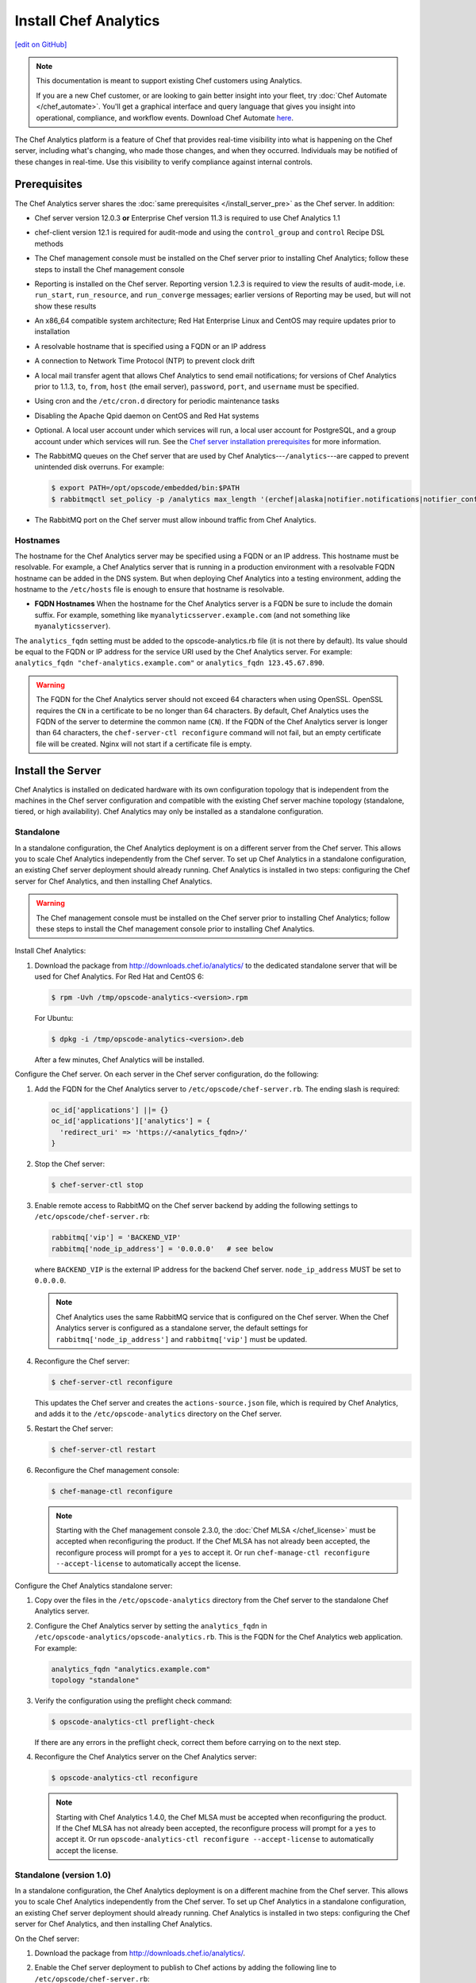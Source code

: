 =====================================================
Install Chef Analytics
=====================================================
`[edit on GitHub] <https://github.com/chef/chef-web-docs/blob/master/chef_master/source/install_analytics.rst>`__

.. tag analytics_legacy

.. note:: This documentation is meant to support existing Chef customers using Analytics.

          If you are a new Chef customer, or are looking to gain better insight into your fleet, try :doc:`Chef Automate </chef_automate>`. You'll get a graphical interface and query language that gives you insight into operational, compliance, and workflow events. Download Chef Automate `here <https://downloads.chef.io/automate/>`__.


.. end_tag

.. tag analytics_summary

The Chef Analytics platform is a feature of Chef that provides real-time visibility into what is happening on the Chef server, including what's changing, who made those changes, and when they occurred. Individuals may be notified of these changes in real-time. Use this visibility to verify compliance against internal controls.

.. end_tag

Prerequisites
=====================================================
The Chef Analytics server shares the :doc:`same prerequisites </install_server_pre>` as the Chef server. In addition:

* Chef server version 12.0.3 **or** Enterprise Chef version 11.3 is required to use Chef Analytics 1.1
* chef-client version 12.1 is required for audit-mode and using the ``control_group`` and ``control`` Recipe DSL methods
* The Chef management console must be installed on the Chef server prior to installing Chef Analytics; follow these steps to install the Chef management console
* Reporting is installed on the Chef server. Reporting version 1.2.3 is required to view the results of audit-mode, i.e. ``run_start``, ``run_resource``, and ``run_converge`` messages; earlier versions of Reporting may be used, but will not show these results
* An x86_64 compatible system architecture; Red Hat Enterprise Linux and CentOS may require updates prior to installation
* A resolvable hostname that is specified using a FQDN or an IP address
* A connection to Network Time Protocol (NTP) to prevent clock drift
* A local mail transfer agent that allows Chef Analytics to send email notifications; for versions of Chef Analytics prior to 1.1.3, ``to``, ``from``, ``host`` (the email server), ``password``, ``port``, and ``username`` must be specified.
* Using cron and the ``/etc/cron.d`` directory for periodic maintenance tasks
* Disabling the Apache Qpid daemon on CentOS and Red Hat systems
* Optional. A local user account under which services will run, a local user account for PostgreSQL, and a group account under which services will run. See the `Chef server installation prerequisites </install_server_pre.html>`_ for more information.
* The RabbitMQ queues on the Chef server that are used by Chef Analytics---``/analytics``---are capped to prevent unintended disk overruns. For example:

  .. code-block:: bash

     $ export PATH=/opt/opscode/embedded/bin:$PATH
     $ rabbitmqctl set_policy -p /analytics max_length '(erchef|alaska|notifier.notifications|notifier_config)' '{"max-length":10000}' --apply-to queues

* The RabbitMQ port on the Chef server must allow inbound traffic from Chef Analytics.

Hostnames
-----------------------------------------------------
.. tag install_analytics_hostname

The hostname for the Chef Analytics server may be specified using a FQDN or an IP address. This hostname must be resolvable. For example, a Chef Analytics server that is running in a production environment with a resolvable FQDN hostname can be added in the DNS system. But when deploying Chef Analytics into a testing environment, adding the hostname to the ``/etc/hosts`` file is enough to ensure that hostname is resolvable.

* **FQDN Hostnames** When the hostname for the Chef Analytics server is a FQDN be sure to include the domain suffix. For example, something like ``myanalyticsserver.example.com`` (and not something like ``myanalyticsserver``).

The ``analytics_fqdn`` setting must be added to the opscode-analytics.rb file (it is not there by default). Its value should be equal to the FQDN or IP address for the service URI used by the Chef Analytics server. For example: ``analytics_fqdn "chef-analytics.example.com"`` or ``analytics_fqdn 123.45.67.890``.

.. end_tag

.. warning:: The FQDN for the Chef Analytics server should not exceed 64 characters when using OpenSSL. OpenSSL requires the ``CN`` in a certificate to be no longer than 64 characters. By default, Chef Analytics uses the FQDN of the server to determine the common name (``CN``). If the FQDN of the Chef Analytics server is longer than 64 characters, the ``chef-server-ctl reconfigure`` command will not fail, but an empty certificate file will be created. Nginx will not start if a certificate file is empty.

Install the Server
=====================================================
Chef Analytics is installed on dedicated hardware with its own configuration topology that is independent from the machines in the Chef server configuration and compatible with the existing Chef server machine topology (standalone, tiered, or high availability). Chef Analytics may only be installed as a standalone configuration.

Standalone
-----------------------------------------------------
In a standalone configuration, the Chef Analytics deployment is on a different server from the Chef server. This allows you to scale Chef Analytics independently from the Chef server. To set up Chef Analytics in a standalone configuration, an existing Chef server deployment should already running. Chef Analytics is installed in two steps: configuring the Chef server for Chef Analytics, and then installing Chef Analytics.

.. warning:: The Chef management console must be installed on the Chef server prior to installing Chef Analytics; follow these steps to install the Chef management console prior to installing Chef Analytics.

Install Chef Analytics:

#. Download the package from http://downloads.chef.io/analytics/ to the dedicated standalone server that will be used for Chef Analytics. For Red Hat and CentOS 6:

   .. code-block:: bash

      $ rpm -Uvh /tmp/opscode-analytics-<version>.rpm

   For Ubuntu:

   .. code-block:: bash

      $ dpkg -i /tmp/opscode-analytics-<version>.deb

   After a few minutes, Chef Analytics will be installed.

Configure the Chef server. On each server in the Chef server configuration, do the following:

#. Add the FQDN for the Chef Analytics server to ``/etc/opscode/chef-server.rb``. The ending slash is required:

   .. code-block:: bash

      oc_id['applications'] ||= {}
      oc_id['applications']['analytics'] = {
        'redirect_uri' => 'https://<analytics_fqdn>/'
      }

#. Stop the Chef server:

   .. code-block:: bash

      $ chef-server-ctl stop

#. Enable remote access to RabbitMQ on the Chef server backend by adding the following settings to ``/etc/opscode/chef-server.rb``:

   .. code-block:: ruby

      rabbitmq['vip'] = 'BACKEND_VIP'
      rabbitmq['node_ip_address'] = '0.0.0.0'   # see below

   where ``BACKEND_VIP`` is the external IP address for the backend Chef server. ``node_ip_address`` MUST be set to ``0.0.0.0``.

   .. note:: Chef Analytics uses the same RabbitMQ service that is configured on the Chef server. When the Chef Analytics server is configured as a standalone server, the default settings for ``rabbitmq['node_ip_address']`` and ``rabbitmq['vip']`` must be updated.

#. Reconfigure the Chef server:

   .. code-block:: bash

      $ chef-server-ctl reconfigure

   This updates the Chef server and creates the ``actions-source.json`` file, which is required by Chef Analytics, and adds it to the ``/etc/opscode-analytics`` directory on the Chef server.

#. Restart the Chef server:

   .. code-block:: bash

      $ chef-server-ctl restart

#. Reconfigure the Chef management console:

   .. code-block:: bash

      $ chef-manage-ctl reconfigure

   .. note:: .. tag chef_license_reconfigure_manage

             Starting with the Chef management console 2.3.0, the :doc:`Chef MLSA </chef_license>` must be accepted when reconfiguring the product. If the Chef MLSA has not already been accepted, the reconfigure process will prompt for a ``yes`` to accept it. Or run ``chef-manage-ctl reconfigure --accept-license`` to automatically accept the license.

             .. end_tag

Configure the Chef Analytics standalone server:

#. Copy over the files in the ``/etc/opscode-analytics`` directory from the Chef server to the standalone Chef Analytics server.

#. Configure the Chef Analytics server by setting the ``analytics_fqdn`` in ``/etc/opscode-analytics/opscode-analytics.rb``. This is the FQDN for the Chef Analytics web application. For example:

   .. code-block:: bash

      analytics_fqdn "analytics.example.com"
      topology "standalone"

#. Verify the configuration using the preflight check command:

   .. code-block:: bash

      $ opscode-analytics-ctl preflight-check

   If there are any errors in the preflight check, correct them before carrying on to the next step.

#. Reconfigure the Chef Analytics server on the Chef Analytics server:

   .. code-block:: bash

      $ opscode-analytics-ctl reconfigure

   .. note:: .. tag chef_license_reconfigure_analytics

             Starting with Chef Analytics 1.4.0, the Chef MLSA must be accepted when reconfiguring the product. If the Chef MLSA has not already been accepted, the reconfigure process will prompt for a ``yes`` to accept it. Or run ``opscode-analytics-ctl reconfigure --accept-license`` to automatically accept the license.

             .. end_tag

Standalone (version 1.0)
-----------------------------------------------------
In a standalone configuration, the Chef Analytics deployment is on a different machine from the Chef server. This allows you to scale Chef Analytics independently from the Chef server. To set up Chef Analytics in a standalone configuration, an existing Chef server deployment should already running. Chef Analytics is installed in two steps: configuring the Chef server for Chef Analytics, and then installing Chef Analytics.

On the Chef server:

#. Download the package from http://downloads.chef.io/analytics/.
#. Enable the Chef server deployment to publish to Chef actions by adding the following line to ``/etc/opscode/chef-server.rb``:

   .. code-block:: bash

      dark_launch['actions'] = true

#. Stop the Chef server:

   .. code-block:: bash

      $ chef-server-ctl stop

#. Enable remote access to RabbitMQ on the Chef server backend machine by adding the following settings to ``/etc/opscode/chef-server.rb``:

   .. code-block:: ruby

      rabbitmq['vip'] = 'BACKEND_VIP'
      rabbitmq['node_ip_address'] = ''

   where ``BACKEND_VIP`` is the external IP address for the backend Chef server. ``node_ip_address`` MUST be set to ``0.0.0.0``.

   .. note:: Chef Analytics uses the same RabbitMQ service that is configured on the Chef server. When the Chef Analytics server is configured as a standalone server, the default settings for ``rabbitmq['node_ip_address']`` and ``rabbitmq['vip']`` must be updated.

#. Reconfigure the Chef server:

   .. code-block:: bash

      $ chef-server-ctl reconfigure

#. Restart the Chef server:

   .. code-block:: bash

      $ chef-server-ctl start

#. If you are on Chef server 11.1.8 you need to manually copy a single file from ``/etc/opscode`` to ``/etc/opscode-analytics``:

   .. code-block:: bash

      $ cp /etc/opscode/webui_priv.pem /etc/opscode-analytics

On the dedicated, standalone machine:

#. Install the Chef Analytics package on the standalone Chef Analytics machine. For example on Ubuntu:

   .. code-block:: bash

      $ dpkg -i opscode-analytics<version>.deb

#. Copy over the ``/etc/opscode-analytics`` directory from the Chef server machine to the standalone Chef Analytics machine.

#. Configure the Chef Analytics server by setting the ``analytics_fqdn`` in ``/etc/opscode-analytics/opscode-analytics.rb``. This is the FQDN for the Chef Analytics web application. For example:

   .. code-block:: bash

      analytics_fqdn "analytics.example.com"
      topology "standalone"

#. Verify the configuration using the preflight check command:

   .. code-block:: bash

      $ opscode-analytics-ctl preflight-check

   If there are any errors in the preflight check, correct them before carrying on to the next step.

#. Reconfigure the Chef Analytics server on the Chef Analytics machine:

   .. code-block:: bash

      $ opscode-analytics-ctl reconfigure

